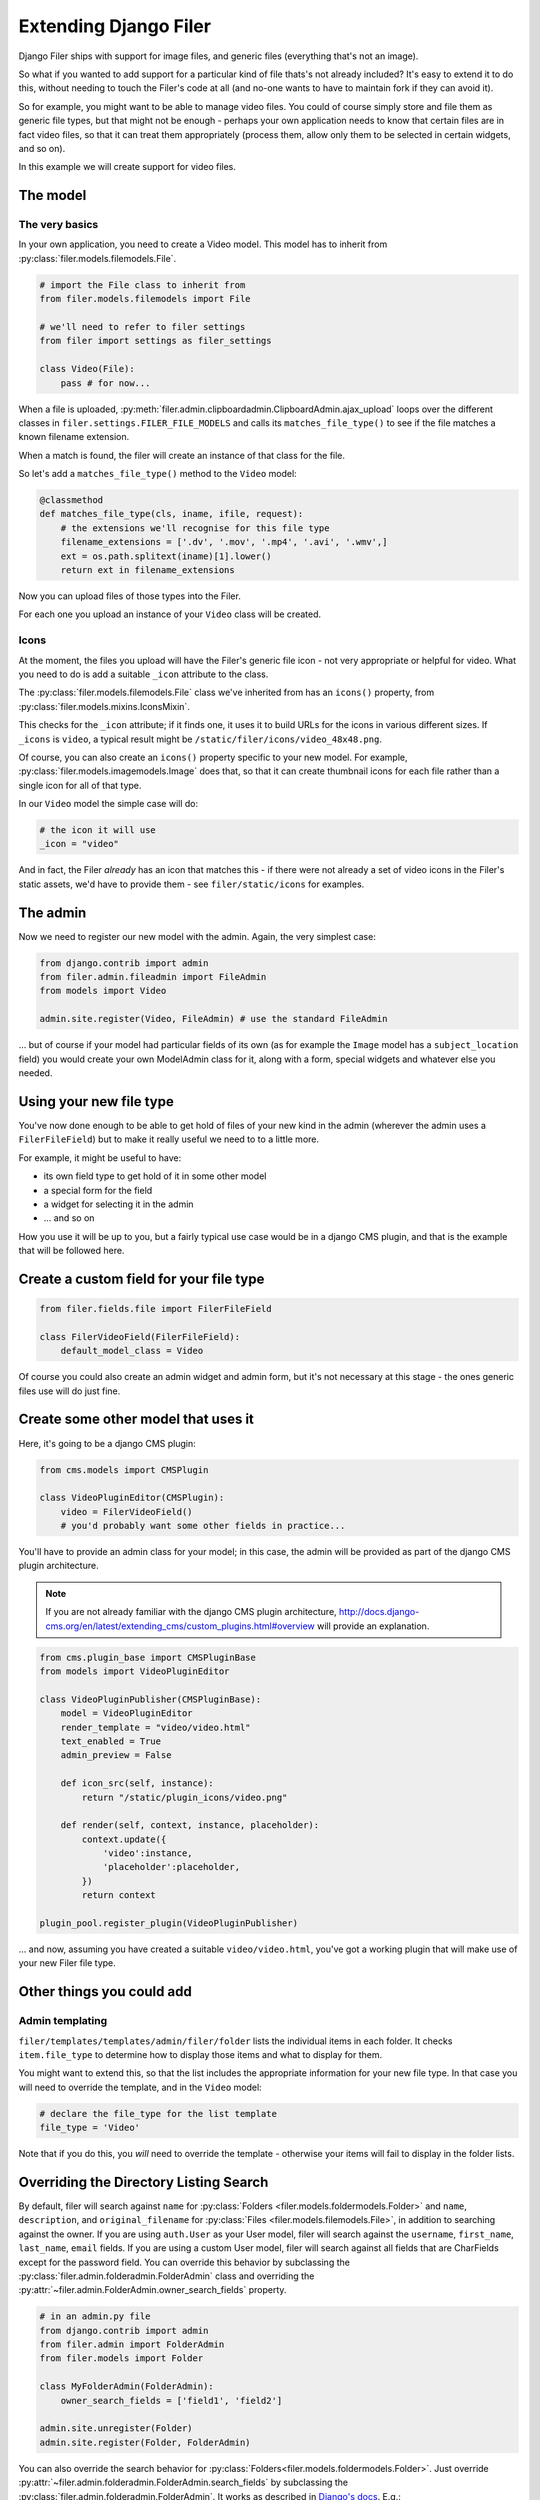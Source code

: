 .. _extending_filer:

Extending Django Filer
======================

Django Filer ships with support for image files, and generic files (everything
that's not an image).

So what if you wanted to add support for a particular kind of file thats's not already included?
It's easy to extend it to do this, without needing to touch the Filer's code at all
(and no-one wants to have to maintain fork if they can avoid it).

So for example, you might want to be able to manage video files. You could of
course simply store and file them as generic file types, but that might not be
enough - perhaps your own application needs to know that certain files are in
fact video files, so that it can treat them appropriately (process them, allow
only them to be selected in certain widgets, and so on).

In this example we will create support for video files.

The model
---------

The very basics
...............

In your own application, you need to create a Video model. This model has to inherit from :py:class:`filer.models.filemodels.File`.

.. code-block:: python

    # import the File class to inherit from
    from filer.models.filemodels import File
    
    # we'll need to refer to filer settings
    from filer import settings as filer_settings
    
    class Video(File):
        pass # for now...
    

When a file is uploaded, :py:meth:`filer.admin.clipboardadmin.ClipboardAdmin.ajax_upload` loops over the different classes in ``filer.settings.FILER_FILE_MODELS`` and calls its ``matches_file_type()`` to see if the file matches a known filename extension.

When a match is found, the filer will create an instance of that class for the file.

So let's add a ``matches_file_type()`` method to the ``Video`` model:

.. code-block:: python

    @classmethod
    def matches_file_type(cls, iname, ifile, request):
        # the extensions we'll recognise for this file type
        filename_extensions = ['.dv', '.mov', '.mp4', '.avi', '.wmv',]
        ext = os.path.splitext(iname)[1].lower()
        return ext in filename_extensions

Now you can upload files of those types into the Filer. 

For each one you upload an instance of your ``Video`` class will be created.


Icons
.....

At the moment, the files you upload will have the Filer's generic file icon - not very appropriate or helpful for video. What you need to do is add a suitable ``_icon`` attribute to the class.

The :py:class:`filer.models.filemodels.File` class we've inherited from has an ``icons()`` property, from :py:class:`filer.models.mixins.IconsMixin`. 

This checks for the ``_icon`` attribute; if it finds one, it uses it to build URLs for the icons in various different sizes. If ``_icons`` is ``video``, a typical result might be ``/static/filer/icons/video_48x48.png``.

Of course, you can also create an ``icons()`` property specific to your new model. For example, :py:class:`filer.models.imagemodels.Image` does that, so that it can create thumbnail icons for each file rather than a single icon for all of that type.

In our ``Video`` model the simple case will do: 

.. code-block:: python

        # the icon it will use
        _icon = "video"

And in fact, the Filer *already* has an icon that matches this - if there were not already a set of video icons in the Filer's static assets, we'd have to provide them - see ``filer/static/icons`` for examples.

The admin
---------

Now we need to register our new model with the admin. Again, the very simplest case:

.. code-block:: python

    from django.contrib import admin
    from filer.admin.fileadmin import FileAdmin
    from models import Video

    admin.site.register(Video, FileAdmin) # use the standard FileAdmin 

... but of course if your model had particular fields of its own (as for example the ``Image`` model has a ``subject_location`` field) you would create your own ModelAdmin class for it, along with a form, special widgets and whatever else you needed.

Using your new file type
------------------------

You've now done enough to be able to get hold of files of your new kind in the admin (wherever the admin uses a ``FilerFileField``) but to make it really useful we need to to a little more.

For example, it might be useful to have:

* its own field type to get hold of it in some other model
* a special form for the field
* a widget for selecting it in the admin
* ... and so on

How you use it will be up to you, but a fairly typical use case would be in a django CMS plugin, and that is the example that will be followed here.

Create a custom field for your file type
----------------------------------------

.. code-block:: python

    from filer.fields.file import FilerFileField
    
    class FilerVideoField(FilerFileField):
        default_model_class = Video

Of course you could also create an admin widget and admin form, but it's not necessary at this stage - the ones generic files use will do just fine.


Create some other model that uses it
------------------------------------

Here, it's going to be a django CMS plugin:

.. code-block:: python

    from cms.models import CMSPlugin
    
    class VideoPluginEditor(CMSPlugin):
        video = FilerVideoField()
        # you'd probably want some other fields in practice...

You'll have to provide an admin class for your model; in this case, the admin will be provided as part of the django CMS plugin architecture.

.. note::

    If you are not already familiar with the django CMS plugin architecture, http://docs.django-cms.org/en/latest/extending_cms/custom_plugins.html#overview will provide an explanation.

.. code-block:: python

    from cms.plugin_base import CMSPluginBase
    from models import VideoPluginEditor
    
    class VideoPluginPublisher(CMSPluginBase):
        model = VideoPluginEditor
        render_template = "video/video.html"
        text_enabled = True
        admin_preview = False

        def icon_src(self, instance):
            return "/static/plugin_icons/video.png"

        def render(self, context, instance, placeholder):
            context.update({
                'video':instance,
                'placeholder':placeholder,
            })
            return context

    plugin_pool.register_plugin(VideoPluginPublisher)

... and now, assuming you have created a suitable ``video/video.html``, you've got a working plugin that will make use of your new Filer file type.  

Other things you could add
--------------------------

Admin templating
................

``filer/templates/templates/admin/filer/folder`` lists the individual items in each folder.
It checks ``item.file_type`` to determine how to display those items and what to display for them.

You might want to extend this, so that the list includes the appropriate information for your new file type.
In that case you will need to override the template, and in the ``Video`` model:

.. code-block:: python

        # declare the file_type for the list template
        file_type = 'Video'
        
Note that if you do this, you *will* need to override the template - otherwise your items will fail to display in the folder lists.

Overriding the Directory Listing Search
---------------------------------------

By default, filer will search against ``name`` for :py:class:`Folders
<filer.models.foldermodels.Folder>` and ``name``, ``description``, and
``original_filename`` for :py:class:`Files <filer.models.filemodels.File>`, in
addition to searching against the owner.  If you are using ``auth.User`` as
your User model, filer will search against the ``username``, ``first_name``,
``last_name``, ``email`` fields.  If you are using a custom User model, filer
will search against all fields that are CharFields except for the password
field.  You can override this behavior by subclassing the
:py:class:`filer.admin.folderadmin.FolderAdmin` class and overriding the
:py:attr:`~filer.admin.FolderAdmin.owner_search_fields` property.

.. code-block:: python

    # in an admin.py file
    from django.contrib import admin
    from filer.admin import FolderAdmin
    from filer.models import Folder

    class MyFolderAdmin(FolderAdmin):
        owner_search_fields = ['field1', 'field2']

    admin.site.unregister(Folder)
    admin.site.register(Folder, FolderAdmin)

You can also override the search behavior for :py:class:`Folders<filer.models.foldermodels.Folder>`.
Just override :py:attr:`~filer.admin.folderadmin.FolderAdmin.search_fields` by subclassing
the :py:class:`filer.admin.folderadmin.FolderAdmin`. It works as described in
`Django's docs <https://docs.djangoproject.com/en/1.8/ref/contrib/admin/#django.contrib.admin.ModelAdmin.search_fields>`_. E.g.:


.. code-block:: python

    # in an admin.py file
    class MyFolderAdmin(FolderAdmin):
        search_fields = ['=field1', '^field2']

    admin.site.unregister(Folder)
    admin.site.register(Folder, MyFolderAdmin)

Providing custom Image model
----------------------------

As the ``Image`` model is special, a different way to implement custom Image model is required.

Defining the model
..................

First a custom model must be defined; it should inherit from BaseImage, the basic abstract class:

.. code-block:: python

    from filer.models.abstract.BaseImage

    class CustomImage(BaseImage):
        my_field = models.CharField(max_length=10)

        class Meta:
            # You must define a meta with en explicit app_label
            app_label = 'myapp'

The model can be defined in any installed application declared **after** ``django-filer``.

``BaseImage`` defines the following fields (plus the basic fields defined in ``File``):

 * default_alt_text
 * default_caption
 * subject_location

you may add whatever fields you need, just like any other model.

..warning: ``app_label`` in ``Meta`` must be explicitly defined.


Customize the admin
...................

If you added fields in your custom Image model, you have to customize the admin too:


.. code-block:: python

    from django.contrib import admin
    from filer.admin.imageadmin import ImageAdmin
    from filer.models.imagemodels import Image

    class CustomImageAdmin(ImageAdmin):
        # your custom code
        pass

    # Using build_fieldsets allows to easily integrate common field in the admin
    # Don't define fieldsets in the ModelAdmin above and add the custom fields
    # to the ``extra_main_fields`` or ``extra_fieldsets`` as shown below
    CustomImageAdmin.fieldsets = CustomImageAdmin.build_fieldsets(
        extra_main_fields=('default_alt_text', 'default_caption', 'my_field'...),
        extra_fieldsets=(
            ('Subject Location', {
                'fields': ('subject_location',),
                'classes': ('collapse',),
            }),
        )
    )

    # Unregister the default admin
    admin.site.unregister(ImageAdmin)
    # Register your own
    admin.site.register(Image, CustomImageAdmin)

Swap the Image model
....................

Set ``FILER_IMAGE_MODEL`` to the dotted path of your custom model:


.. code-block:: python

    FILER_IMAGE_MODEL = 'my.app.models.CustomImage'
